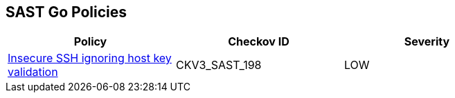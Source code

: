 == SAST Go Policies

[width=85%]
[cols="1,1,1"]
|===
|Policy|Checkov ID| Severity

|xref:sast-policy-198.adoc[Insecure SSH ignoring host key validation]
|CKV3_SAST_198
|LOW

|===
